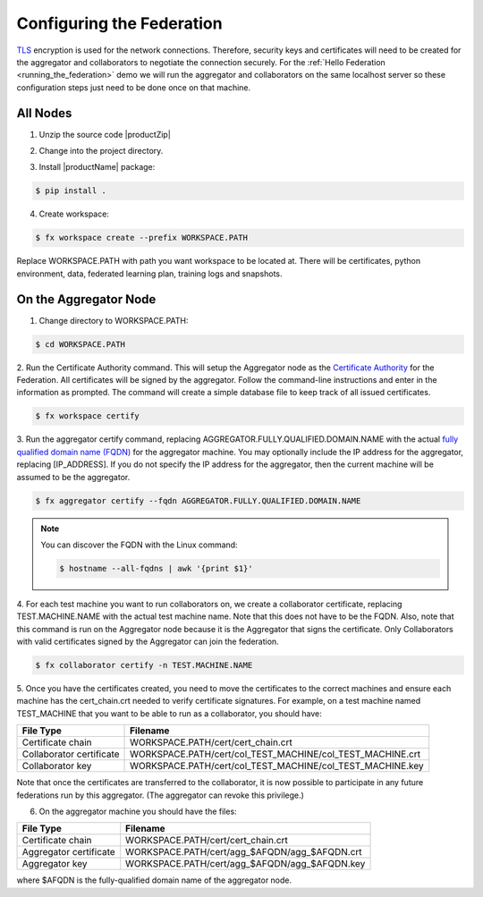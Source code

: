 .. # Copyright (C) 2020 Intel Corporation
.. # Licensed subject to the terms of the separately executed evaluation license agreement between Intel Corporation and you.

**************************
Configuring the Federation
**************************

`TLS <https://en.wikipedia.org/wiki/Transport_Layer_Security>`_ encryption is
used for the network connections.
Therefore, security keys and certificates will need to be created for the
aggregator and collaborators
to negotiate the connection securely. For the :ref:`Hello Federation <running_the_federation>` demo
we will run the aggregator and collaborators on the same localhost server
so these configuration steps just need to be done once on that machine.

.. _install_certs:

All Nodes
#########

1.	Unzip the source code |productZip|

.. code-block:: console
   :substitutions:

   $ unzip |productZip|

2.	Change into the project directory.

.. code-block:: console
   :substitutions:

   $ cd |productDir|

3. Install |productName| package:

.. code-block:: console

  $ pip install .

4. Create workspace:

.. code-block:: console

  $ fx workspace create --prefix WORKSPACE.PATH
Replace WORKSPACE.PATH with path you want workspace to be located at.
There will be certificates, python environment, data, federated learning plan, training logs and snapshots.


On the Aggregator Node
######################

1. Change directory to WORKSPACE.PATH:

.. code-block:: console

  $ cd WORKSPACE.PATH

2.	Run the Certificate Authority command. This will setup the Aggregator node
as the `Certificate Authority <https://en.wikipedia.org/wiki/Certificate_authority>`_
for the Federation. All certificates will be
signed by the aggregator. Follow the command-line instructions and enter
in the information as prompted. The command will create a simple database
file to keep track of all issued certificates.

.. code-block:: console

  $ fx workspace certify

3.	Run the aggregator certify command, replacing AGGREGATOR.FULLY.QUALIFIED.DOMAIN.NAME
with the actual `fully qualified domain name (FQDN) <https://en.wikipedia.org/wiki/Fully_qualified_domain_name>`_
for the aggregator machine. You may optionally include the
IP address for the aggregator, replacing [IP_ADDRESS]. If you do not specify
the IP address for the aggregator, then the current machine will be
assumed to be the aggregator.

.. code-block:: console

  $ fx aggregator certify --fqdn AGGREGATOR.FULLY.QUALIFIED.DOMAIN.NAME

.. note::
   You can discover the FQDN with the Linux command:

   .. code-block:: console

     $ hostname --all-fqdns | awk '{print $1}'

4.	For each test machine you want to run collaborators on, we create a collaborator
certificate, replacing TEST.MACHINE.NAME with the actual test machine name.
Note that this does not have to be the FQDN. Also, note that this command
is run on the Aggregator node because it is the Aggregator that signs the
certificate. Only Collaborators with valid certificates signed by
the Aggregator can join the federation.

.. code-block:: console

  $ fx collaborator certify -n TEST.MACHINE.NAME

5.	Once you have the certificates created, you need to move the certificates
to the correct machines and ensure each machine has the cert_chain.crt
needed to verify certificate signatures.
For example, on a test machine named TEST_MACHINE that
you want to be able to run as a collaborator, you should have:

+---------------------------+--------------------------------------------------------------+
| File Type                 | Filename                                                     |
+===========================+==============================================================+
| Certificate chain         | WORKSPACE.PATH/cert/cert_chain.crt                           |
+---------------------------+--------------------------------------------------------------+
| Collaborator certificate  | WORKSPACE.PATH/cert/col_TEST_MACHINE/col_TEST_MACHINE.crt    |
+---------------------------+--------------------------------------------------------------+
| Collaborator key          | WORKSPACE.PATH/cert/col_TEST_MACHINE/col_TEST_MACHINE.key    |
+---------------------------+--------------------------------------------------------------+

Note that once the certificates are transferred to the collaborator,
it is now possible
to participate in any future federations run by this aggregator.
(The aggregator can revoke this privilege.)

6.	On the aggregator machine you should have the files:

+---------------------------+--------------------------------------------------+
| File Type                 | Filename                                         |
+===========================+==================================================+
| Certificate chain         | WORKSPACE.PATH/cert/cert_chain.crt               |
+---------------------------+--------------------------------------------------+
| Aggregator certificate    | WORKSPACE.PATH/cert/agg_$AFQDN/agg_$AFQDN.crt    |
+---------------------------+--------------------------------------------------+
| Aggregator key            | WORKSPACE.PATH/cert/agg_$AFQDN/agg_$AFQDN.key    |
+---------------------------+--------------------------------------------------+

where $AFQDN is the fully-qualified domain name of the aggregator node.

